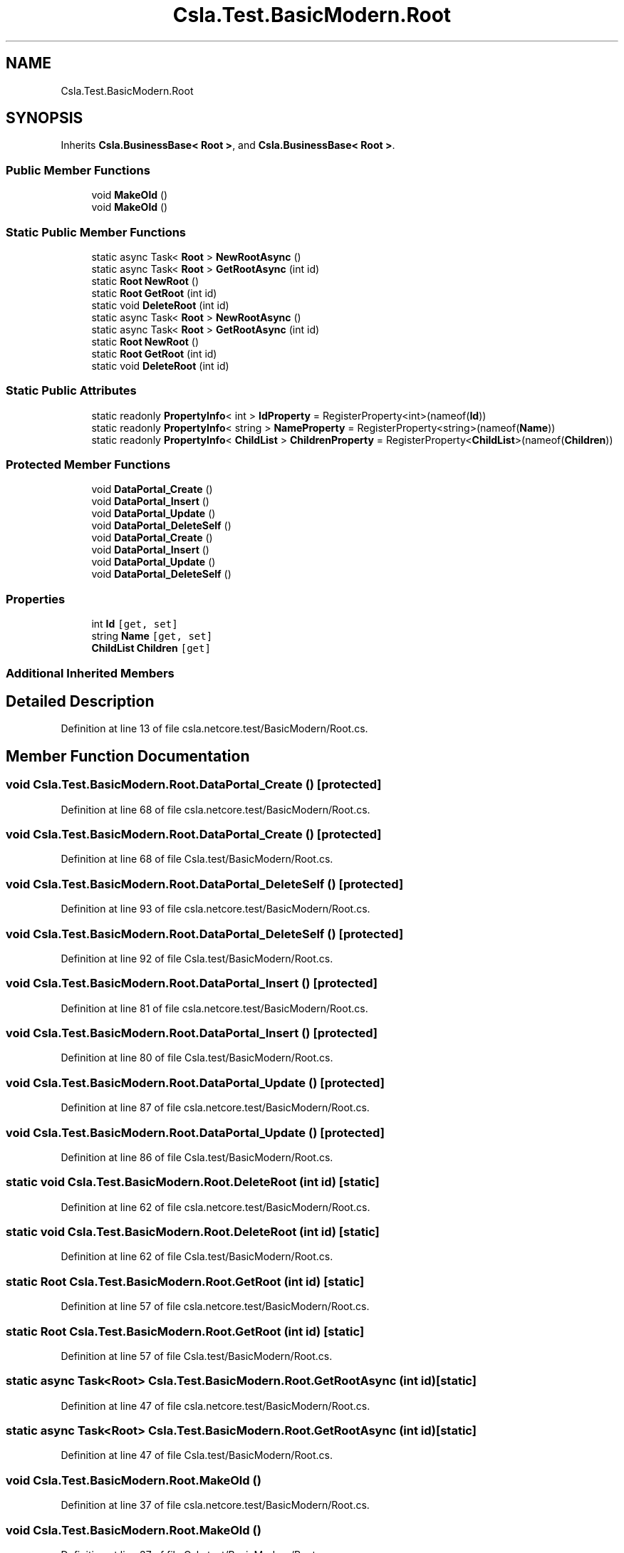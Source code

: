.TH "Csla.Test.BasicModern.Root" 3 "Wed Jul 21 2021" "Version 5.4.2" "CSLA.NET" \" -*- nroff -*-
.ad l
.nh
.SH NAME
Csla.Test.BasicModern.Root
.SH SYNOPSIS
.br
.PP
.PP
Inherits \fBCsla\&.BusinessBase< Root >\fP, and \fBCsla\&.BusinessBase< Root >\fP\&.
.SS "Public Member Functions"

.in +1c
.ti -1c
.RI "void \fBMakeOld\fP ()"
.br
.ti -1c
.RI "void \fBMakeOld\fP ()"
.br
.in -1c
.SS "Static Public Member Functions"

.in +1c
.ti -1c
.RI "static async Task< \fBRoot\fP > \fBNewRootAsync\fP ()"
.br
.ti -1c
.RI "static async Task< \fBRoot\fP > \fBGetRootAsync\fP (int id)"
.br
.ti -1c
.RI "static \fBRoot\fP \fBNewRoot\fP ()"
.br
.ti -1c
.RI "static \fBRoot\fP \fBGetRoot\fP (int id)"
.br
.ti -1c
.RI "static void \fBDeleteRoot\fP (int id)"
.br
.ti -1c
.RI "static async Task< \fBRoot\fP > \fBNewRootAsync\fP ()"
.br
.ti -1c
.RI "static async Task< \fBRoot\fP > \fBGetRootAsync\fP (int id)"
.br
.ti -1c
.RI "static \fBRoot\fP \fBNewRoot\fP ()"
.br
.ti -1c
.RI "static \fBRoot\fP \fBGetRoot\fP (int id)"
.br
.ti -1c
.RI "static void \fBDeleteRoot\fP (int id)"
.br
.in -1c
.SS "Static Public Attributes"

.in +1c
.ti -1c
.RI "static readonly \fBPropertyInfo\fP< int > \fBIdProperty\fP = RegisterProperty<int>(nameof(\fBId\fP))"
.br
.ti -1c
.RI "static readonly \fBPropertyInfo\fP< string > \fBNameProperty\fP = RegisterProperty<string>(nameof(\fBName\fP))"
.br
.ti -1c
.RI "static readonly \fBPropertyInfo\fP< \fBChildList\fP > \fBChildrenProperty\fP = RegisterProperty<\fBChildList\fP>(nameof(\fBChildren\fP))"
.br
.in -1c
.SS "Protected Member Functions"

.in +1c
.ti -1c
.RI "void \fBDataPortal_Create\fP ()"
.br
.ti -1c
.RI "void \fBDataPortal_Insert\fP ()"
.br
.ti -1c
.RI "void \fBDataPortal_Update\fP ()"
.br
.ti -1c
.RI "void \fBDataPortal_DeleteSelf\fP ()"
.br
.ti -1c
.RI "void \fBDataPortal_Create\fP ()"
.br
.ti -1c
.RI "void \fBDataPortal_Insert\fP ()"
.br
.ti -1c
.RI "void \fBDataPortal_Update\fP ()"
.br
.ti -1c
.RI "void \fBDataPortal_DeleteSelf\fP ()"
.br
.in -1c
.SS "Properties"

.in +1c
.ti -1c
.RI "int \fBId\fP\fC [get, set]\fP"
.br
.ti -1c
.RI "string \fBName\fP\fC [get, set]\fP"
.br
.ti -1c
.RI "\fBChildList\fP \fBChildren\fP\fC [get]\fP"
.br
.in -1c
.SS "Additional Inherited Members"
.SH "Detailed Description"
.PP 
Definition at line 13 of file csla\&.netcore\&.test/BasicModern/Root\&.cs\&.
.SH "Member Function Documentation"
.PP 
.SS "void Csla\&.Test\&.BasicModern\&.Root\&.DataPortal_Create ()\fC [protected]\fP"

.PP
Definition at line 68 of file csla\&.netcore\&.test/BasicModern/Root\&.cs\&.
.SS "void Csla\&.Test\&.BasicModern\&.Root\&.DataPortal_Create ()\fC [protected]\fP"

.PP
Definition at line 68 of file Csla\&.test/BasicModern/Root\&.cs\&.
.SS "void Csla\&.Test\&.BasicModern\&.Root\&.DataPortal_DeleteSelf ()\fC [protected]\fP"

.PP
Definition at line 93 of file csla\&.netcore\&.test/BasicModern/Root\&.cs\&.
.SS "void Csla\&.Test\&.BasicModern\&.Root\&.DataPortal_DeleteSelf ()\fC [protected]\fP"

.PP
Definition at line 92 of file Csla\&.test/BasicModern/Root\&.cs\&.
.SS "void Csla\&.Test\&.BasicModern\&.Root\&.DataPortal_Insert ()\fC [protected]\fP"

.PP
Definition at line 81 of file csla\&.netcore\&.test/BasicModern/Root\&.cs\&.
.SS "void Csla\&.Test\&.BasicModern\&.Root\&.DataPortal_Insert ()\fC [protected]\fP"

.PP
Definition at line 80 of file Csla\&.test/BasicModern/Root\&.cs\&.
.SS "void Csla\&.Test\&.BasicModern\&.Root\&.DataPortal_Update ()\fC [protected]\fP"

.PP
Definition at line 87 of file csla\&.netcore\&.test/BasicModern/Root\&.cs\&.
.SS "void Csla\&.Test\&.BasicModern\&.Root\&.DataPortal_Update ()\fC [protected]\fP"

.PP
Definition at line 86 of file Csla\&.test/BasicModern/Root\&.cs\&.
.SS "static void Csla\&.Test\&.BasicModern\&.Root\&.DeleteRoot (int id)\fC [static]\fP"

.PP
Definition at line 62 of file csla\&.netcore\&.test/BasicModern/Root\&.cs\&.
.SS "static void Csla\&.Test\&.BasicModern\&.Root\&.DeleteRoot (int id)\fC [static]\fP"

.PP
Definition at line 62 of file Csla\&.test/BasicModern/Root\&.cs\&.
.SS "static \fBRoot\fP Csla\&.Test\&.BasicModern\&.Root\&.GetRoot (int id)\fC [static]\fP"

.PP
Definition at line 57 of file csla\&.netcore\&.test/BasicModern/Root\&.cs\&.
.SS "static \fBRoot\fP Csla\&.Test\&.BasicModern\&.Root\&.GetRoot (int id)\fC [static]\fP"

.PP
Definition at line 57 of file Csla\&.test/BasicModern/Root\&.cs\&.
.SS "static async Task<\fBRoot\fP> Csla\&.Test\&.BasicModern\&.Root\&.GetRootAsync (int id)\fC [static]\fP"

.PP
Definition at line 47 of file csla\&.netcore\&.test/BasicModern/Root\&.cs\&.
.SS "static async Task<\fBRoot\fP> Csla\&.Test\&.BasicModern\&.Root\&.GetRootAsync (int id)\fC [static]\fP"

.PP
Definition at line 47 of file Csla\&.test/BasicModern/Root\&.cs\&.
.SS "void Csla\&.Test\&.BasicModern\&.Root\&.MakeOld ()"

.PP
Definition at line 37 of file csla\&.netcore\&.test/BasicModern/Root\&.cs\&.
.SS "void Csla\&.Test\&.BasicModern\&.Root\&.MakeOld ()"

.PP
Definition at line 37 of file Csla\&.test/BasicModern/Root\&.cs\&.
.SS "static \fBRoot\fP Csla\&.Test\&.BasicModern\&.Root\&.NewRoot ()\fC [static]\fP"

.PP
Definition at line 52 of file csla\&.netcore\&.test/BasicModern/Root\&.cs\&.
.SS "static \fBRoot\fP Csla\&.Test\&.BasicModern\&.Root\&.NewRoot ()\fC [static]\fP"

.PP
Definition at line 52 of file Csla\&.test/BasicModern/Root\&.cs\&.
.SS "static async Task<\fBRoot\fP> Csla\&.Test\&.BasicModern\&.Root\&.NewRootAsync ()\fC [static]\fP"

.PP
Definition at line 42 of file csla\&.netcore\&.test/BasicModern/Root\&.cs\&.
.SS "static async Task<\fBRoot\fP> Csla\&.Test\&.BasicModern\&.Root\&.NewRootAsync ()\fC [static]\fP"

.PP
Definition at line 42 of file Csla\&.test/BasicModern/Root\&.cs\&.
.SH "Member Data Documentation"
.PP 
.SS "static readonly \fBPropertyInfo\fP< \fBChildList\fP > Csla\&.Test\&.BasicModern\&.Root\&.ChildrenProperty = RegisterProperty<\fBChildList\fP>(nameof(\fBChildren\fP))\fC [static]\fP"

.PP
Definition at line 30 of file csla\&.netcore\&.test/BasicModern/Root\&.cs\&.
.SS "static readonly \fBPropertyInfo\fP< int > Csla\&.Test\&.BasicModern\&.Root\&.IdProperty = RegisterProperty<int>(nameof(\fBId\fP))\fC [static]\fP"

.PP
Definition at line 15 of file csla\&.netcore\&.test/BasicModern/Root\&.cs\&.
.SS "static readonly \fBPropertyInfo\fP< string > Csla\&.Test\&.BasicModern\&.Root\&.NameProperty = RegisterProperty<string>(nameof(\fBName\fP))\fC [static]\fP"

.PP
Definition at line 22 of file csla\&.netcore\&.test/BasicModern/Root\&.cs\&.
.SH "Property Documentation"
.PP 
.SS "\fBChildList\fP Csla\&.Test\&.BasicModern\&.Root\&.Children\fC [get]\fP"

.PP
Definition at line 31 of file csla\&.netcore\&.test/BasicModern/Root\&.cs\&.
.SS "int Csla\&.Test\&.BasicModern\&.Root\&.Id\fC [get]\fP, \fC [set]\fP"

.PP
Definition at line 16 of file csla\&.netcore\&.test/BasicModern/Root\&.cs\&.
.SS "string Csla\&.Test\&.BasicModern\&.Root\&.Name\fC [get]\fP, \fC [set]\fP"

.PP
Definition at line 24 of file csla\&.netcore\&.test/BasicModern/Root\&.cs\&.

.SH "Author"
.PP 
Generated automatically by Doxygen for CSLA\&.NET from the source code\&.
